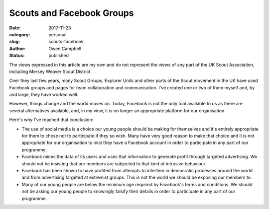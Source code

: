 Scouts and Facebook Groups
##########################

:date: 2017-11-23
:category: personal
:slug: scouts-facebook
:author: Owen Campbell
:status: published

The views expressed in this article are my own and do not represent the views
of any part of the UK Scout Association, including Mersey Weaver Scout District.

Over they last few years, many Scout Groups, Explorer Units and other parts of
the Scout movement in the UK have used Facebook groups and pages for team
collaboration and communication. I've created one or two of them myself and, by
and large, they have worked well.

However, things change and the world moves on. Today, Facebook is not the only tool available to us as there are several alternatives available, and, in my view, it is no longer an appropriate platform for our organisation.

Here's why I've reached that conclusion:

* The use of social media is a choice our young people should be making for
  themselves and it's entirely appropriate for them to chose not to participate
  if they so wish. Many have very good reason to make that choice and it is not
  appropriate for our organisation to inist they have a Facebook account in order to participate in any part of our programme.

* Facebook mines the data of its users and uses that information to generate
  profit through targeted advertising. We should not be insisting that our members are subjected to that kind of intrusive behaviour.

* Facebook has been shown to have profited from attempts to interfere in
  democratic processes around the world and from advertising targeted at
  extremist groups. This is not the world we should be exposing our
  members to.

* Many of our young people are below the minimum age required by Facebook's
  terms and conditions. We should not be asking our young people to knowingly
  falsify their details in order to participate in any part of our programme.


